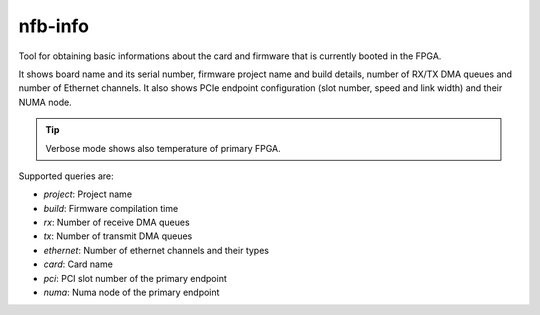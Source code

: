 .. _nfb_info:

nfb-info
---------

Tool for obtaining basic informations about the card and firmware that is currently booted in the FPGA.

It shows board name and its serial number,
firmware project name and build details, number of RX/TX DMA queues and number of Ethernet channels.
It also shows PCIe endpoint configuration (slot number, speed and link width) and their NUMA node.

.. tip::
   Verbose mode shows also temperature of primary FPGA.

Supported queries are:

- *project*:  Project name
- *build*:    Firmware compilation time
- *rx*:       Number of receive DMA queues
- *tx*:       Number of transmit DMA queues
- *ethernet*: Number of ethernet channels and their types
- *card*:     Card name
- *pci*:      PCI slot number of the primary endpoint
- *numa*:     Numa node of the primary endpoint

